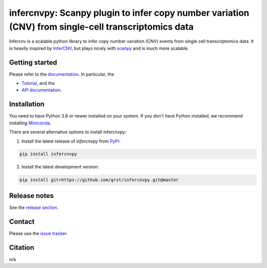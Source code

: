 infercnvpy: Scanpy plugin to infer copy number variation (CNV) from single-cell transcriptomics data
====================================================================================================
|tests| |docs| |pypi| |black|

.. |tests| image:: https://github.com/grst/infercnvpy/workflows/tests/badge.svg
    :target: https://github.com/grst/infercnvpy/actions?query=workflow%3Atests
    :alt: Build Status

.. |docs| image::  https://github.com/grst/infercnvpy/workflows/docs/badge.svg
    :target: https://grst.github.io/infercnvpy
    :alt: Documentation Status

.. |pypi| image:: https://img.shields.io/pypi/v/infercnvpy?logo=PyPI
    :target: https://pypi.org/project/infercnvpy/
    :alt: PyPI

.. .. |bioconda| image:: https://img.shields.io/badge/install%20with-bioconda-brightgreen.svg?style=flat
..      :target: http://bioconda.github.io/recipes/infercnvpy/README.html
..      :alt: Bioconda

.. |black| image:: https://img.shields.io/badge/code%20style-black-000000.svg
    :target: https://github.com/psf/black
    :alt: The uncompromising python formatter

Infercnv is a scalable python library to infer copy number variation (CNV) events
from single cell transcriptomics data. It is heavliy inspired by `InferCNV <https://github.com/broadinstitute/inferCNV/wiki>`_,
but plays nicely with `scanpy <https://scanpy.readthedocs.io/en/stable/index.html>`_ and is much more scalable.

.. image:: img/infercnv_heatmap.png
    :align: center
    :alt: The main result of infercnv

Getting started
^^^^^^^^^^^^^^^
Please refer to the `documentation <https://grst.github.io/infercnvpy>`_. In particular, the

- `Tutorial <https://grst.github.io/infercnvpy/tutorials/tutorial_3k.html>`_, and the
- `API documentation <https://grst.github.io/infercnvpy/api.html>`_.


Installation
^^^^^^^^^^^^
You need to have Python 3.8 or newer installed on your system. If you don't have
Python installed, we recommend installing `Miniconda <https://docs.conda.io/en/latest/miniconda.html>`_.

There are several alternative options to install infercnvpy:

1) Install the latest release of `infercnvpy` from `PyPI <https://pypi.org/project/infercnvpy/>`_:

.. code-block::

    pip install infercnvpy


.. 2) Get it from `Bioconda <http://bioconda.github.io/recipes/infercnvpy/README.html>`_:

.. .. code-block::

..     conda install -c conda-forge -c bioconda infercnvpy


2) Install the latest development version:

.. code-block::

    pip install git+https://github.com/grst/infercnvpy.git@master


.. 4) Run it in a container using `Docker <https://www.docker.com/>`_ or `Podman <https://podman.io/>`_:

.. .. code-block::

..     docker pull quay.io/biocontainers/infercnvpy:<tag>

.. where `tag` is one of `these tags <https://quay.io/repository/biocontainers/infercnvpy?tab=tags>`_.


Release notes
^^^^^^^^^^^^^
See the `release section <https://github.com/grst/infercnvpy/releases>`_.

Contact
^^^^^^^
Please use the `issue tracker <https://github.com/grst/infercnvpy/issues>`_.

Citation
^^^^^^^^
n/a
